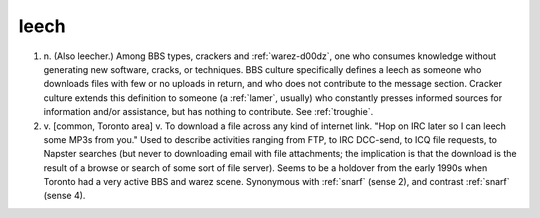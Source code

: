 .. _leech:

============================================================
leech
============================================================

1. n\.
   (Also leecher.)
   Among BBS types, crackers and :ref:`warez-d00dz`\, one who consumes knowledge without generating new software, cracks, or techniques.
   BBS culture specifically defines a leech as someone who downloads files with few or no uploads in return, and who does not contribute to the message section.
   Cracker culture extends this definition to someone (a :ref:`lamer`\, usually) who constantly presses informed sources for information and/or assistance, but has nothing to contribute.
   See :ref:`troughie`\.

2. v\.
   [common, Toronto area] v. To download a file across any kind of internet link.
   "Hop on IRC later so I can leech some MP3s from you."
   Used to describe activities ranging from FTP, to IRC DCC-send, to ICQ file requests, to Napster searches (but never to downloading email with file attachments; the implication is that the download is the result of a browse or search of some sort of file server).
   Seems to be a holdover from the early 1990s when Toronto had a very active BBS and warez scene.
   Synonymous with :ref:`snarf` (sense 2), and contrast :ref:`snarf` (sense 4).

